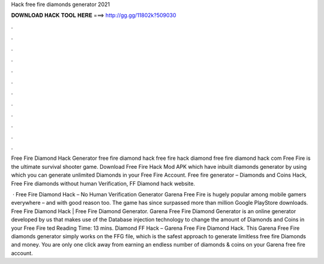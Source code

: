 Hack free fire diamonds generator 2021



𝐃𝐎𝐖𝐍𝐋𝐎𝐀𝐃 𝐇𝐀𝐂𝐊 𝐓𝐎𝐎𝐋 𝐇𝐄𝐑𝐄 ===> http://gg.gg/11802k?509030



.



.



.



.



.



.



.



.



.



.



.



.

Free Fire Diamond Hack Generator free fire diamond hack free fire hack diamond free fire diamond hack com Free Fire is the ultimate survival shooter game. Download Free Fire Hack Mod APK which have inbuilt diamonds generator by using which you can generate unlimited Diamonds in your Free Fire Account. Free fire generator – Diamonds and Coins Hack, Free Fire diamonds without human Verification, FF Diamond hack website.

 · Free Fire Diamond Hack – No Human Verification Generator Garena Free Fire is hugely popular among mobile gamers everywhere – and with good reason too. The game has since surpassed more than million Google PlayStore downloads. Free Fire Diamond Hack | Free Fire Diamond Generator. Garena Free Fire Diamond Generator is an online generator developed by us that makes use of the Database injection technology to change the amount of Diamonds and Coins in your Free Fire ted Reading Time: 13 mins. Diamond FF Hack – Garena Free Fire Diamond Hack. This Garena Free Fire diamonds generator simply works on the FFG file, which is the safest approach to generate limitless free fire Diamonds and money. You are only one click away from earning an endless number of diamonds & coins on your Garena free fire account.
